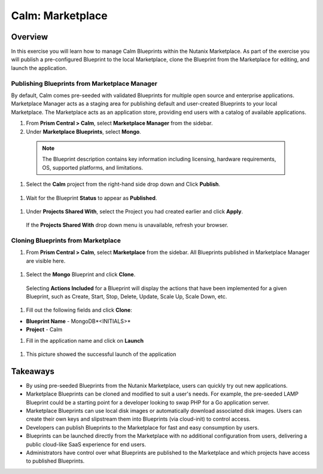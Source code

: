.. _calm_marketplace:

-----------------
Calm: Marketplace
-----------------

Overview
++++++++

In this exercise you will learn how to manage Calm Blueprints within the Nutanix Marketplace. As part of the exercise you will publish a pre-configured Blueprint to the local Marketplace, clone the Blueprint from the Marketplace for editing, and launch the application.

Publishing Blueprints from Marketplace Manager
..............................................

By default, Calm comes pre-seeded with validated Blueprints for multiple open source and enterprise applications. Marketplace Manager acts as a staging area for publishing default and user-created Blueprints to your local Marketplace. The Marketplace acts as an application store, providing end users with a catalog of available applications.

#. From **Prism Central > Calm**, select |mktmgr-icon| **Marketplace Manager** from the sidebar.

#. Under **Marketplace Blueprints**, select **Mongo**.

  .. note:: The Blueprint description contains key information including licensing, hardware requirements, OS, supported platforms, and limitations.

#. Select the **Calm** project from the right-hand side drop down and Click **Publish**.

  .. figure:: images/5.17/mongo_marketplace_1.png

#. Wait for the Blueprint **Status** to appear as **Published**.

  .. figure:: images/5.17/mongo_marketplace_2.png

#. Under **Projects Shared With**, select the Project you had created earlier and click **Apply**.

  .. figure:: images/5.17/mongo_marketplace_3.png

  .. note::

  If the **Projects Shared With** drop down menu is unavailable, refresh your browser.

Cloning Blueprints from Marketplace
...................................

#. From **Prism Central > Calm**, select |mkt-icon| **Marketplace** from the sidebar. All Blueprints published in Marketplace Manager are visible here.

  .. figure:: images/5.17/mongo_marketplace_4.png

#. Select the **Mongo** Blueprint and click **Clone**.

  .. note::

  Selecting **Actions Included** for a Blueprint will display the actions that have been implemented for a given Blueprint, such as Create, Start, Stop, Delete, Update, Scale Up, Scale Down, etc.

  .. figure:: images/5.17/mongo_marketplace_5.png

#. Fill out the following fields and click **Clone**:

- **Blueprint Name** - MongoDB*<INITIALS>*
- **Project** - Calm

#.  Fill in the application name and click on **Launch**

  .. figure:: images/5.17/mongo_marketplace_launch.png

#.  This picture showed the successful launch of the application

  .. figure:: images/5.17/mongo_marketplace_success.png

Takeaways
+++++++++

- By using pre-seeded Blueprints from the Nutanix Marketplace, users can quickly try out new applications.
- Marketplace Blueprints can be cloned and modified to suit a user's needs. For example, the pre-seeded LAMP Blueprint could be a starting point for a developer looking to swap PHP for a Go application server.
- Marketplace Blueprints can use local disk images or automatically download associated disk images. Users can create their own keys and slipstream them into Blueprints (via cloud-init) to control access.
- Developers can publish Blueprints to the Marketplace for fast and easy consumption by users.
- Blueprints can be launched directly from the Marketplace with no additional configuration from users, delivering a public cloud-like SaaS experience for end users.
- Administrators have control over what Blueprints are published to the Marketplace and which projects have access to published Blueprints.

.. |proj-icon| image:: ../images/projects_icon.png
.. |mktmgr-icon| image:: ../images/marketplacemanager_icon.png
.. |mkt-icon| image:: ../images/marketplace_icon.png
.. |bp-icon| image:: ../images/blueprints_icon.png
